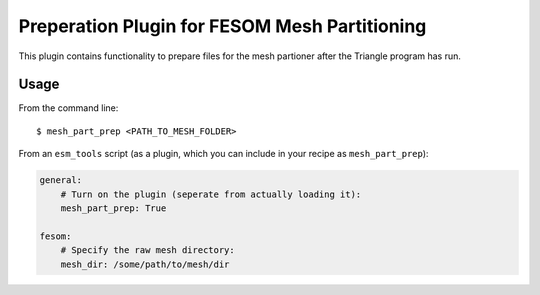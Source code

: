 ==============================================
Preperation Plugin for FESOM Mesh Partitioning
==============================================

This plugin contains functionality to prepare files for the mesh partioner
after the Triangle program has run.

Usage
-----

From the command line::

    $ mesh_part_prep <PATH_TO_MESH_FOLDER>

From an ``esm_tools`` script (as a plugin, which you can include in your recipe as ``mesh_part_prep``):

.. code-block:: yaml

    general:
        # Turn on the plugin (seperate from actually loading it):
        mesh_part_prep: True

    fesom:
        # Specify the raw mesh directory:
        mesh_dir: /some/path/to/mesh/dir

